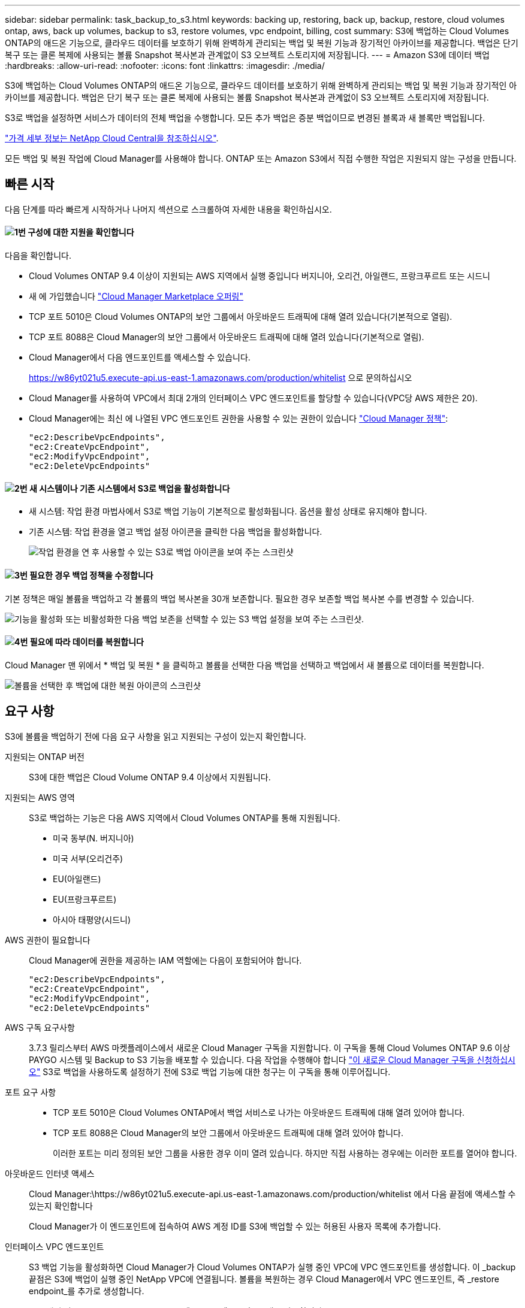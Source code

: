 ---
sidebar: sidebar 
permalink: task_backup_to_s3.html 
keywords: backing up, restoring, back up, backup, restore, cloud volumes ontap, aws, back up volumes, backup to s3, restore volumes, vpc endpoint, billing, cost 
summary: S3에 백업하는 Cloud Volumes ONTAP의 애드온 기능으로, 클라우드 데이터를 보호하기 위해 완벽하게 관리되는 백업 및 복원 기능과 장기적인 아카이브를 제공합니다. 백업은 단기 복구 또는 클론 복제에 사용되는 볼륨 Snapshot 복사본과 관계없이 S3 오브젝트 스토리지에 저장됩니다. 
---
= Amazon S3에 데이터 백업
:hardbreaks:
:allow-uri-read: 
:nofooter: 
:icons: font
:linkattrs: 
:imagesdir: ./media/


[role="lead"]
S3에 백업하는 Cloud Volumes ONTAP의 애드온 기능으로, 클라우드 데이터를 보호하기 위해 완벽하게 관리되는 백업 및 복원 기능과 장기적인 아카이브를 제공합니다. 백업은 단기 복구 또는 클론 복제에 사용되는 볼륨 Snapshot 복사본과 관계없이 S3 오브젝트 스토리지에 저장됩니다.

S3로 백업을 설정하면 서비스가 데이터의 전체 백업을 수행합니다. 모든 추가 백업은 증분 백업이므로 변경된 블록과 새 블록만 백업됩니다.

https://cloud.netapp.com/cloud-backup-service["가격 세부 정보는 NetApp Cloud Central을 참조하십시오"^].

모든 백업 및 복원 작업에 Cloud Manager를 사용해야 합니다. ONTAP 또는 Amazon S3에서 직접 수행한 작업은 지원되지 않는 구성을 만듭니다.



== 빠른 시작

다음 단계를 따라 빠르게 시작하거나 나머지 섹션으로 스크롤하여 자세한 내용을 확인하십시오.



==== image:number1.png["1번"] 구성에 대한 지원을 확인합니다

[role="quick-margin-para"]
다음을 확인합니다.

[role="quick-margin-list"]
* Cloud Volumes ONTAP 9.4 이상이 지원되는 AWS 지역에서 실행 중입니다 버지니아, 오리건, 아일랜드, 프랑크푸르트 또는 시드니
* 새 에 가입했습니다 https://aws.amazon.com/marketplace/pp/B07QX2QLXX["Cloud Manager Marketplace 오퍼링"^]
* TCP 포트 5010은 Cloud Volumes ONTAP의 보안 그룹에서 아웃바운드 트래픽에 대해 열려 있습니다(기본적으로 열림).
* TCP 포트 8088은 Cloud Manager의 보안 그룹에서 아웃바운드 트래픽에 대해 열려 있습니다(기본적으로 열림).
* Cloud Manager에서 다음 엔드포인트를 액세스할 수 있습니다.
+
https://w86yt021u5.execute-api.us-east-1.amazonaws.com/production/whitelist 으로 문의하십시오

* Cloud Manager를 사용하여 VPC에서 최대 2개의 인터페이스 VPC 엔드포인트를 할당할 수 있습니다(VPC당 AWS 제한은 20).
* Cloud Manager에는 최신 에 나열된 VPC 엔드포인트 권한을 사용할 수 있는 권한이 있습니다 https://mysupport.netapp.com/cloudontap/iampolicies["Cloud Manager 정책"^]:
+
[source, json]
----
"ec2:DescribeVpcEndpoints",
"ec2:CreateVpcEndpoint",
"ec2:ModifyVpcEndpoint",
"ec2:DeleteVpcEndpoints"
----




==== image:number2.png["2번"] 새 시스템이나 기존 시스템에서 S3로 백업을 활성화합니다

[role="quick-margin-list"]
* 새 시스템: 작업 환경 마법사에서 S3로 백업 기능이 기본적으로 활성화됩니다. 옵션을 활성 상태로 유지해야 합니다.
* 기존 시스템: 작업 환경을 열고 백업 설정 아이콘을 클릭한 다음 백업을 활성화합니다.
+
image:screenshot_backup_to_s3_icon.gif["작업 환경을 연 후 사용할 수 있는 S3로 백업 아이콘을 보여 주는 스크린샷"]





==== image:number3.png["3번"] 필요한 경우 백업 정책을 수정합니다

[role="quick-margin-para"]
기본 정책은 매일 볼륨을 백업하고 각 볼륨의 백업 복사본을 30개 보존합니다. 필요한 경우 보존할 백업 복사본 수를 변경할 수 있습니다.

[role="quick-margin-para"]
image:screenshot_backup_to_s3_settings.gif["기능을 활성화 또는 비활성화한 다음 백업 보존을 선택할 수 있는 S3 백업 설정을 보여 주는 스크린샷."]



==== image:number4.png["4번"] 필요에 따라 데이터를 복원합니다

[role="quick-margin-para"]
Cloud Manager 맨 위에서 * 백업 및 복원 * 을 클릭하고 볼륨을 선택한 다음 백업을 선택하고 백업에서 새 볼륨으로 데이터를 복원합니다.

[role="quick-margin-para"]
image:screenshot_backup_to_s3_restore_icon.gif["볼륨을 선택한 후 백업에 대한 복원 아이콘의 스크린샷"]



== 요구 사항

S3에 볼륨을 백업하기 전에 다음 요구 사항을 읽고 지원되는 구성이 있는지 확인합니다.

지원되는 ONTAP 버전:: S3에 대한 백업은 Cloud Volume ONTAP 9.4 이상에서 지원됩니다.
지원되는 AWS 영역:: S3로 백업하는 기능은 다음 AWS 지역에서 Cloud Volumes ONTAP를 통해 지원됩니다.
+
--
* 미국 동부(N. 버지니아)
* 미국 서부(오리건주)
* EU(아일랜드)
* EU(프랑크푸르트)
* 아시아 태평양(시드니)


--
AWS 권한이 필요합니다:: Cloud Manager에 권한을 제공하는 IAM 역할에는 다음이 포함되어야 합니다.
+
--
[source, json]
----
"ec2:DescribeVpcEndpoints",
"ec2:CreateVpcEndpoint",
"ec2:ModifyVpcEndpoint",
"ec2:DeleteVpcEndpoints"
----
--
AWS 구독 요구사항:: 3.7.3 릴리스부터 AWS 마켓플레이스에서 새로운 Cloud Manager 구독을 지원합니다. 이 구독을 통해 Cloud Volumes ONTAP 9.6 이상 PAYGO 시스템 및 Backup to S3 기능을 배포할 수 있습니다. 다음 작업을 수행해야 합니다 https://aws.amazon.com/marketplace/pp/B07QX2QLXX["이 새로운 Cloud Manager 구독을 신청하십시오"^] S3로 백업을 사용하도록 설정하기 전에 S3로 백업 기능에 대한 청구는 이 구독을 통해 이루어집니다.
포트 요구 사항::
+
--
* TCP 포트 5010은 Cloud Volumes ONTAP에서 백업 서비스로 나가는 아웃바운드 트래픽에 대해 열려 있어야 합니다.
* TCP 포트 8088은 Cloud Manager의 보안 그룹에서 아웃바운드 트래픽에 대해 열려 있어야 합니다.
+
이러한 포트는 미리 정의된 보안 그룹을 사용한 경우 이미 열려 있습니다. 하지만 직접 사용하는 경우에는 이러한 포트를 열어야 합니다.



--
아웃바운드 인터넷 액세스:: Cloud Manager:\https://w86yt021u5.execute-api.us-east-1.amazonaws.com/production/whitelist 에서 다음 끝점에 액세스할 수 있는지 확인합니다
+
--
Cloud Manager가 이 엔드포인트에 접속하여 AWS 계정 ID를 S3에 백업할 수 있는 허용된 사용자 목록에 추가합니다.

--
인터페이스 VPC 엔드포인트:: S3 백업 기능을 활성화하면 Cloud Manager가 Cloud Volumes ONTAP가 실행 중인 VPC에 VPC 엔드포인트를 생성합니다. 이 _backup 끝점은 S3에 백업이 실행 중인 NetApp VPC에 연결됩니다. 볼륨을 복원하는 경우 Cloud Manager에서 VPC 엔드포인트, 즉 _restore endpoint_를 추가로 생성합니다.
+
--
VPC에 추가 Cloud Volumes ONTAP 시스템은 VPC 엔드포인트 2개를 사용합니다.

https://docs.aws.amazon.com/vpc/latest/userguide/amazon-vpc-limits.html#vpc-limits-endpoints["인터페이스 VPC 엔드포인트의 기본 제한은 VPC당 20개입니다"^]. 이 기능을 활성화하기 전에 VPC가 한계에 도달하지 않았는지 확인하십시오.

--




== 새 시스템에서 S3로 백업 설정

작업 환경 마법사에서 S3로 백업 기능은 기본적으로 사용하도록 설정됩니다. 옵션을 활성 상태로 유지해야 합니다.

.단계
. Create Cloud Volumes ONTAP * 를 클릭합니다.
. 클라우드 공급자로 Amazon Web Services를 선택하고 단일 노드 또는 HA 시스템을 선택합니다.
. 세부 정보 및 자격 증명 페이지를 입력합니다.
. S3 백업 페이지에서 기능을 활성화된 상태로 두고 * 계속 * 을 클릭합니다.
+
image:screenshot_backup_to_s3.gif["에는 작업 환경 마법사의 S3로 백업 옵션이 나와 있습니다."]

. 마법사의 페이지를 완료하여 시스템을 구축합니다.


.결과
시스템에서 S3 백업 기능을 활성화하고 매일 볼륨을 백업하고 30개의 백업 복사본을 유지합니다. <<백업 보존 변경,백업 보존을 수정하는 방법에 대해 알아봅니다>>.



== 기존 시스템에서 S3로 백업 설정

지원되는 구성을 실행 중인 경우 기존 Cloud Volumes ONTAP 시스템에서 S3로 백업을 설정할 수 있습니다. 자세한 내용은 을 참조하십시오 <<요구 사항>>.

.단계
. 작업 환경을 엽니다.
. 백업 설정 아이콘을 클릭합니다.
+
image:screenshot_backup_to_s3_icon.gif["작업 환경을 연 후 사용할 수 있는 S3 설정으로 백업 아이콘을 보여 주는 스크린샷"]

. 모든 볼륨 자동 백업 * 을 선택합니다.
. 백업 보존을 선택한 다음 * Save * 를 클릭합니다.
+
image:screenshot_backup_to_s3_settings.gif["기능을 활성화 또는 비활성화한 다음 백업 보존을 선택할 수 있는 S3 백업 설정을 보여 주는 스크린샷."]



.결과
S3로 백업 기능은 각 볼륨의 초기 백업을 수행하기 시작합니다.



== 백업 보존 변경

기본 정책은 매일 볼륨을 백업하고 각 볼륨의 백업 복사본을 30개 보존합니다. 보존할 백업 복사본 수를 변경할 수 있습니다.

.단계
. 작업 환경을 엽니다.
. 백업 설정 아이콘을 클릭합니다.
+
image:screenshot_backup_to_s3_icon.gif["작업 환경을 연 후 사용할 수 있는 S3로 백업 아이콘을 보여 주는 스크린샷"]

. 백업 보존 기간을 변경한 다음 * Save * 를 클릭합니다.
+
image:screenshot_backup_to_s3_settings.gif["기능을 활성화 또는 비활성화한 다음 백업 보존을 선택할 수 있는 S3 백업 설정을 보여 주는 스크린샷."]





== 볼륨을 복원하는 중입니다

백업에서 데이터를 복구할 때 Cloud Manager는 _new_volume에 대한 전체 볼륨 복원을 수행합니다. 동일한 작업 환경 또는 다른 작업 환경으로 데이터를 복원할 수 있습니다.

.단계
. Cloud Manager 맨 위에서 * 백업 및 복원 * 을 클릭합니다.
. 복원할 볼륨을 선택합니다.
+
image:screenshot_backup_to_s3_volume.gif["백업이 있는 볼륨을 보여 주는 백업 및 복원 탭의 스크린샷"]

. 복원할 백업을 찾고 복원 아이콘을 클릭합니다.
+
image:screenshot_backup_to_s3_restore_icon.gif["볼륨을 선택한 후 백업에 대한 복원 아이콘의 스크린샷"]

. 볼륨을 복원할 작업 환경을 선택합니다.
. 볼륨의 이름을 입력합니다.
. 복원 * 을 클릭합니다.
+
image:screenshot_backup_to_s3_restore_options.gif["복원 옵션을 보여 주는 스크린샷: 복원할 작업 환경, 볼륨 이름 및 볼륨 정보."]





== 백업을 삭제하는 중입니다

모든 백업은 Cloud Manager에서 삭제할 때까지 S3에 유지됩니다. 볼륨을 삭제하거나 Cloud Volumes ONTAP 시스템을 삭제해도 백업이 삭제되지 않습니다.

.단계
. Cloud Manager 맨 위에서 * 백업 및 복원 * 을 클릭합니다.
. 볼륨을 선택합니다.
. 삭제할 백업을 찾고 삭제 아이콘을 클릭합니다.
+
image:screenshot_backup_to_s3_delete_icon.gif["볼륨을 선택한 후 백업에 대한 삭제 아이콘의 스크린샷"]

. 백업을 삭제할 것인지 확인합니다.




== S3로 백업 해제

S3로 백업을 비활성화하면 시스템에 있는 각 볼륨의 백업이 비활성화됩니다. 기존 백업은 삭제되지 않습니다.

.단계
. 작업 환경을 엽니다.
. 백업 설정 아이콘을 클릭합니다.
+
image:screenshot_backup_to_s3_icon.gif["작업 환경을 연 후 사용할 수 있는 S3로 백업 아이콘을 보여 주는 스크린샷"]

. 모든 볼륨 자동 백업 * 을 비활성화 * 한 다음 * 저장 * 을 클릭합니다.




== S3로 백업 작동 방식

다음 섹션에서는 S3로 백업 기능에 대한 자세한 정보를 제공합니다.



=== 백업이 상주하는 위치입니다

백업 복사본은 Cloud Volumes ONTAP 시스템이 있는 동일한 영역의 NetApp 소유 S3 버킷에 저장됩니다.



=== 백업은 증분 백업입니다

데이터의 초기 전체 백업 후에는 모든 추가 백업이 증분 백업되므로 변경된 블록과 새 블록만 백업됩니다.



=== 백업은 자정에 수행됩니다

매일 백업은 매일 자정 직후에 시작됩니다. 현재 사용자가 지정한 시간에 백업 작업을 예약할 수 없습니다.



=== 백업 복사본은 Cloud Central 계정과 연결됩니다

백업 복사본은 와 연결됩니다 link:concept_cloud_central_accounts.html["Cloud Central 계정"] Cloud Manager가 상주하는 위치

동일한 Cloud Central 계정에 여러 Cloud Manager 시스템이 있는 경우 각 Cloud Manager 시스템에 동일한 백업 목록이 표시됩니다. 여기에는 다른 Cloud Manager 시스템의 Cloud Volumes ONTAP 인스턴스와 연관된 백업이 포함됩니다.



=== 백업 정책은 시스템 전체에 적용됩니다

보존할 백업 수는 시스템 레벨에서 정의됩니다. 시스템의 각 볼륨에 대해 다른 정책을 설정할 수 없습니다.



=== 보안

사용 중인 AES-256비트 암호화 유휴 및 TLS 1.2 HTTPS 연결로 백업 데이터를 보호합니다.

데이터는 보안 Direct Connect 링크를 통해 서비스에 전송되며 AES 256비트 암호화로 유휴 보호됩니다. 그런 다음 HTTPS TLS 1.2 연결을 사용하여 암호화된 데이터를 클라우드에 씁니다. 또한 데이터는 보안 VPC 엔드포인트 연결을 통해서만 Amazon S3로 이동하므로 인터넷을 통해 트래픽이 전송되지 않습니다.

각 사용자에게는 서비스가 소유하는 전체 암호화 키 외에도 테넌트 키가 할당됩니다. 이 요구 사항은 은행에서 고객의 안전을 위해 키 쌍이 필요한 경우와 유사합니다. 모든 키는 클라우드 자격 증명으로 안전하게 보관되며 서비스 유지 관리를 담당하는 특정 NetApp 직원만 사용할 수 있습니다.



=== 제한 사항

* 다음 인스턴스 유형 중 하나를 사용하는 경우 Cloud Volumes ONTAP 시스템은 최대 20개의 볼륨을 S3에 백업할 수 있습니다.
+
** M4.xLarge
** m5.xlarge
** R4.xLarge
** R5.xLarge


* Cloud Manager 외부에서 생성한 볼륨은 S3에 자동으로 백업되지 않습니다.
+
예를 들어, ONTAP CLI, ONTAP API 또는 System Manager에서 볼륨을 생성하는 경우 볼륨이 자동으로 백업되지 않습니다.

+
이러한 볼륨을 백업하려면 S3로 백업을 비활성화한 다음 다시 활성화해야 합니다.

* 백업에서 데이터를 복구할 때 Cloud Manager는 _new_volume에 대한 전체 볼륨 복원을 수행합니다. 이 새 볼륨은 S3에 자동으로 백업되지 않습니다.
+
복원 작업에서 생성된 볼륨을 백업하려면 S3로 백업을 비활성화한 다음 다시 활성화해야 합니다.

* 크기가 50TB 이하인 볼륨을 백업할 수 있습니다.
* S3로 백업하면 최대 245개의 볼륨 전체 백업을 유지할 수 있습니다.
* WORM 스토리지는 S3에 대한 백업이 활성화된 경우 Cloud Volumes ONTAP 시스템에서 지원되지 않습니다.


